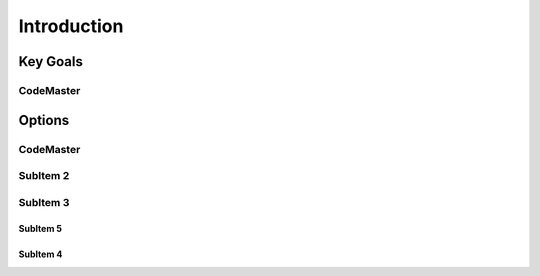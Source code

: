
Introduction
++++++++++++++

Key Goals
=====================

CodeMaster
----------

Options
=========

CodeMaster
----------

SubItem 2
----------

SubItem 3
----------

SubItem 5
~~~~~~~~~~

SubItem 4
~~~~~~~~~~